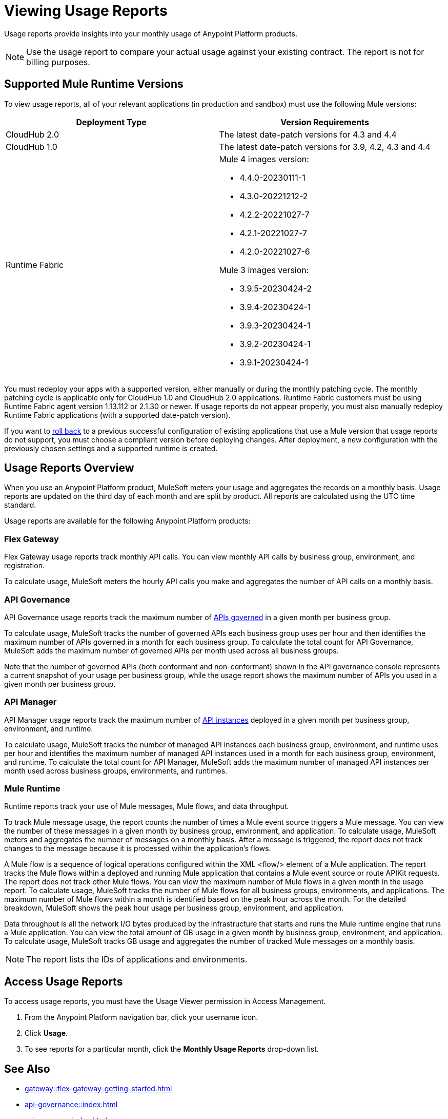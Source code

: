 = Viewing Usage Reports
:page-aliases: gateway::flex-view-usage-reports.adoc

Usage reports provide insights into your monthly usage of Anypoint Platform products. 

[NOTE]
--
Use the usage report to compare your actual usage against your existing contract. The report is not for billing purposes. 
--

== Supported Mule Runtime Versions

To view usage reports, all of your relevant applications (in production and sandbox) must use the following Mule versions:

[cols="2*"]
|===
|Deployment Type |Version Requirements

|CloudHub 2.0
|The latest date-patch versions for 4.3 and 4.4

|CloudHub 1.0
|The latest date-patch versions for 3.9, 4.2, 4.3 and 4.4

|Runtime Fabric
a|Mule 4 images version:

* 4.4.0-20230111-1
* 4.3.0-20221212-2
* 4.2.2-20221027-7
* 4.2.1-20221027-7
* 4.2.0-20221027-6

Mule 3 images version:

* 3.9.5-20230424-2
* 3.9.4-20230424-1
* 3.9.3-20230424-1
* 3.9.2-20230424-1
* 3.9.1-20230424-1

|=== 

You must redeploy your apps with a supported version, either manually or during the monthly patching cycle. The monthly patching cycle is applicable only for CloudHub 1.0 and CloudHub 2.0 applications. Runtime Fabric customers must be using Runtime Fabric agent version 1.13.112 or 2.1.30 or newer. If usage reports do not appear properly, you must also manually redeploy Runtime Fabric applications (with a supported date-patch version).

If you want to xref:cloudhub-2::ch2-update-apps.adoc#roll-back-to-a-previous-successful-configuration[roll back] to a previous successful configuration of existing applications that use a Mule version that usage reports do not support, you must choose a compliant version before deploying changes. After deployment, a new configuration with the previously chosen settings and a supported runtime is created.

== Usage Reports Overview

When you use an Anypoint Platform product, MuleSoft meters your usage and aggregates the records on a monthly basis. Usage reports are updated on the third day of each month and are split by product. All reports are calculated using the UTC time standard.

Usage reports are available for the following Anypoint Platform products:

=== Flex Gateway

Flex Gateway usage reports track monthly API calls. You can view monthly API calls by business group, environment, and registration.

To calculate usage, MuleSoft meters the hourly API calls you make and aggregates the number of API calls on a monthly basis. 
 
=== API Governance

API Governance usage reports track the maximum number of xref:api-governance::index.adoc#governed-apis[APIs governed] in a given month per business group. 

To calculate usage, MuleSoft tracks the number of governed APIs each business group uses per hour and then identifies the maximum number of APIs governed in a month for each business group. To calculate the total count for API Governance, MuleSoft adds the maximum number of governed APIs per month used across all business groups. 

Note that the number of governed APIs (both conformant and non-conformant) shown in the API governance console represents a current snapshot of your usage per business group, while the usage report shows the maximum number of APIs you used in a given month per business group.

=== API Manager

API Manager usage reports track the maximum number of xref:api-manager::latest-overview-concept.adoc#api-instances[API instances] deployed in a given month per business group, environment, and runtime. 

To calculate usage, MuleSoft tracks the number of managed API instances each business group, environment, and runtime uses per hour and identifies the maximum number of managed API instances used in a month for each business group, environment, and runtime. To calculate the total count for API Manager, MuleSoft adds the maximum number of managed API instances per month used across business groups, environments, and runtimes.

=== Mule Runtime

Runtime reports track your use of Mule messages, Mule flows, and data throughput. 

To track Mule message usage, the report counts the number of times a Mule event source triggers a Mule message. You can view the number of these messages in a given month by business group, environment, and application. To calculate usage, MuleSoft meters and aggregates the number of messages on a monthly basis. After a message is triggered, the report does not track changes to the message because it is processed within the application’s flows.

A Mule flow is a sequence of logical operations configured within the XML <flow/> element of a Mule application. The report tracks the Mule flows within a deployed and running Mule application that contains a Mule event source or route APIKit requests. The report does not track other Mule flows. You can view the maximum number of Mule flows in a given month in the usage report. To calculate usage, MuleSoft tracks the number of Mule flows for all business groups, environments, and applications. The maximum number of Mule flows within a month is identified based on the peak hour across the month. For the detailed breakdown, MuleSoft shows the peak hour usage per business group, environment, and application. 

Data throughput is all the network I/O bytes produced by the infrastructure that starts and runs the Mule runtime engine that runs a Mule application. You can view the total amount of GB usage in a given month by business group, environment, and application. To calculate usage, MuleSoft tracks GB usage and aggregates the number of tracked Mule messages on a monthly basis.

[NOTE]
--
The report lists the IDs of applications and environments. 
--

== Access Usage Reports

To access usage reports, you must have the Usage Viewer permission in Access Management.

. From the Anypoint Platform navigation bar, click your username icon.
. Click *Usage*.
. To see reports for a particular month, click the *Monthly Usage Reports* drop-down list.


== See Also

* xref:gateway::flex-gateway-getting-started.adoc[]
* xref:api-governance::index.adoc[]
* xref:api-manager::index.adoc[]